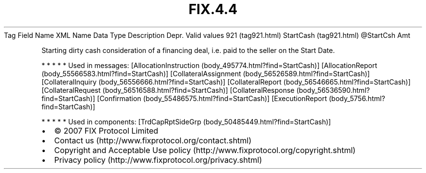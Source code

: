 .TH FIX.4.4 "" "" "Tag #921"
Tag
Field Name
XML Name
Data Type
Description
Depr.
Valid values
921 (tag921.html)
StartCash (tag921.html)
\@StartCsh
Amt
.PP
Starting dirty cash consideration of a financing deal, i.e. paid to
the seller on the Start Date.
.PP
   *   *   *   *   *
Used in messages:
[AllocationInstruction (body_495774.html?find=StartCash)]
[AllocationReport (body_55566583.html?find=StartCash)]
[CollateralAssignment (body_56526589.html?find=StartCash)]
[CollateralInquiry (body_56556666.html?find=StartCash)]
[CollateralReport (body_56546665.html?find=StartCash)]
[CollateralRequest (body_56516588.html?find=StartCash)]
[CollateralResponse (body_56536590.html?find=StartCash)]
[Confirmation (body_55486575.html?find=StartCash)]
[ExecutionReport (body_5756.html?find=StartCash)]
.PP
   *   *   *   *   *
Used in components:
[TrdCapRptSideGrp (body_50485449.html?find=StartCash)]

.PD 0
.P
.PD

.PP
.PP
.IP \[bu] 2
© 2007 FIX Protocol Limited
.IP \[bu] 2
Contact us (http://www.fixprotocol.org/contact.shtml)
.IP \[bu] 2
Copyright and Acceptable Use policy (http://www.fixprotocol.org/copyright.shtml)
.IP \[bu] 2
Privacy policy (http://www.fixprotocol.org/privacy.shtml)
